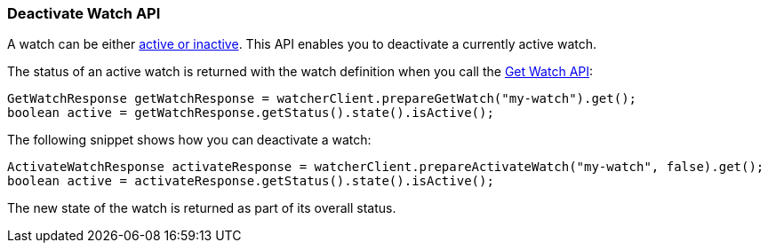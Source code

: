 [float]
[[api-java-deactivate-watch]]
=== Deactivate Watch API

A watch can be either <<watch-active-state, active or inactive>>. This API
enables you to deactivate a currently active watch.

The status of an active watch is returned with the watch definition
when you call the <<api-java-get-watch, Get Watch API>>:

[source,java]
--------------------------------------------------
GetWatchResponse getWatchResponse = watcherClient.prepareGetWatch("my-watch").get();
boolean active = getWatchResponse.getStatus().state().isActive();
--------------------------------------------------

The following snippet shows how you can deactivate a watch:

[source,java]
--------------------------------------------------
ActivateWatchResponse activateResponse = watcherClient.prepareActivateWatch("my-watch", false).get();
boolean active = activateResponse.getStatus().state().isActive();
--------------------------------------------------

The new state of the watch is returned as part of its overall status.
